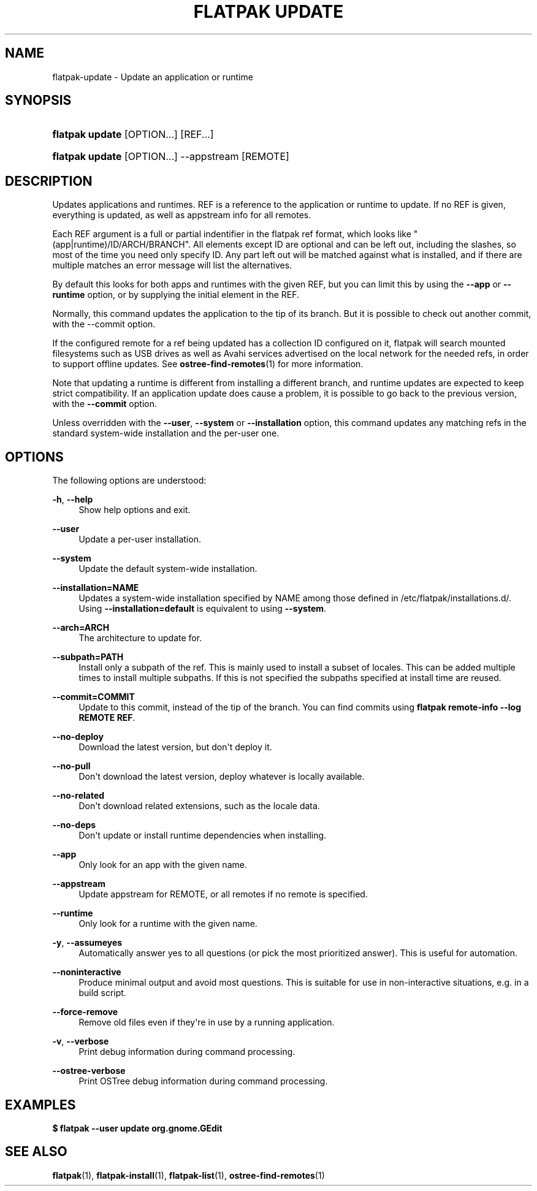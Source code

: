'\" t
.\"     Title: flatpak update
.\"    Author: Alexander Larsson <alexl@redhat.com>
.\" Generator: DocBook XSL Stylesheets vsnapshot <http://docbook.sf.net/>
.\"      Date: 03/29/2019
.\"    Manual: flatpak update
.\"    Source: flatpak
.\"  Language: English
.\"
.TH "FLATPAK UPDATE" "1" "" "flatpak" "flatpak update"
.\" -----------------------------------------------------------------
.\" * Define some portability stuff
.\" -----------------------------------------------------------------
.\" ~~~~~~~~~~~~~~~~~~~~~~~~~~~~~~~~~~~~~~~~~~~~~~~~~~~~~~~~~~~~~~~~~
.\" http://bugs.debian.org/507673
.\" http://lists.gnu.org/archive/html/groff/2009-02/msg00013.html
.\" ~~~~~~~~~~~~~~~~~~~~~~~~~~~~~~~~~~~~~~~~~~~~~~~~~~~~~~~~~~~~~~~~~
.ie \n(.g .ds Aq \(aq
.el       .ds Aq '
.\" -----------------------------------------------------------------
.\" * set default formatting
.\" -----------------------------------------------------------------
.\" disable hyphenation
.nh
.\" disable justification (adjust text to left margin only)
.ad l
.\" -----------------------------------------------------------------
.\" * MAIN CONTENT STARTS HERE *
.\" -----------------------------------------------------------------
.SH "NAME"
flatpak-update \- Update an application or runtime
.SH "SYNOPSIS"
.HP \w'\fBflatpak\ update\fR\ 'u
\fBflatpak update\fR [OPTION...] [REF...]
.HP \w'\fBflatpak\ update\fR\ 'u
\fBflatpak update\fR [OPTION...] \-\-appstream [REMOTE]
.SH "DESCRIPTION"
.PP
Updates applications and runtimes\&.
REF
is a reference to the application or runtime to update\&. If no
REF
is given, everything is updated, as well as appstream info for all remotes\&.
.PP
Each
REF
argument is a full or partial indentifier in the flatpak ref format, which looks like "(app|runtime)/ID/ARCH/BRANCH"\&. All elements except ID are optional and can be left out, including the slashes, so most of the time you need only specify ID\&. Any part left out will be matched against what is installed, and if there are multiple matches an error message will list the alternatives\&.
.PP
By default this looks for both apps and runtimes with the given
REF, but you can limit this by using the
\fB\-\-app\fR
or
\fB\-\-runtime\fR
option, or by supplying the initial element in the
REF\&.
.PP
Normally, this command updates the application to the tip of its branch\&. But it is possible to check out another commit, with the \-\-commit option\&.
.PP
If the configured remote for a ref being updated has a collection ID configured on it, flatpak will search mounted filesystems such as USB drives as well as Avahi services advertised on the local network for the needed refs, in order to support offline updates\&. See
\fBostree-find-remotes\fR(1)
for more information\&.
.PP
Note that updating a runtime is different from installing a different branch, and runtime updates are expected to keep strict compatibility\&. If an application update does cause a problem, it is possible to go back to the previous version, with the
\fB\-\-commit\fR
option\&.
.PP
Unless overridden with the
\fB\-\-user\fR,
\fB\-\-system\fR
or
\fB\-\-installation\fR
option, this command updates any matching refs in the standard system\-wide installation and the per\-user one\&.
.SH "OPTIONS"
.PP
The following options are understood:
.PP
\fB\-h\fR, \fB\-\-help\fR
.RS 4
Show help options and exit\&.
.RE
.PP
\fB\-\-user\fR
.RS 4
Update a per\-user installation\&.
.RE
.PP
\fB\-\-system\fR
.RS 4
Update the default system\-wide installation\&.
.RE
.PP
\fB\-\-installation=NAME\fR
.RS 4
Updates a system\-wide installation specified by
NAME
among those defined in
/etc/flatpak/installations\&.d/\&. Using
\fB\-\-installation=default\fR
is equivalent to using
\fB\-\-system\fR\&.
.RE
.PP
\fB\-\-arch=ARCH\fR
.RS 4
The architecture to update for\&.
.RE
.PP
\fB\-\-subpath=PATH\fR
.RS 4
Install only a subpath of the ref\&. This is mainly used to install a subset of locales\&. This can be added multiple times to install multiple subpaths\&. If this is not specified the subpaths specified at install time are reused\&.
.RE
.PP
\fB\-\-commit=COMMIT\fR
.RS 4
Update to this commit, instead of the tip of the branch\&. You can find commits using
\fBflatpak remote\-info \-\-log REMOTE REF\fR\&.
.RE
.PP
\fB\-\-no\-deploy\fR
.RS 4
Download the latest version, but don\*(Aqt deploy it\&.
.RE
.PP
\fB\-\-no\-pull\fR
.RS 4
Don\*(Aqt download the latest version, deploy whatever is locally available\&.
.RE
.PP
\fB\-\-no\-related\fR
.RS 4
Don\*(Aqt download related extensions, such as the locale data\&.
.RE
.PP
\fB\-\-no\-deps\fR
.RS 4
Don\*(Aqt update or install runtime dependencies when installing\&.
.RE
.PP
\fB\-\-app\fR
.RS 4
Only look for an app with the given name\&.
.RE
.PP
\fB\-\-appstream\fR
.RS 4
Update appstream for
REMOTE, or all remotes if no remote is specified\&.
.RE
.PP
\fB\-\-runtime\fR
.RS 4
Only look for a runtime with the given name\&.
.RE
.PP
\fB\-y\fR, \fB\-\-assumeyes\fR
.RS 4
Automatically answer yes to all questions (or pick the most prioritized answer)\&. This is useful for automation\&.
.RE
.PP
\fB\-\-noninteractive\fR
.RS 4
Produce minimal output and avoid most questions\&. This is suitable for use in non\-interactive situations, e\&.g\&. in a build script\&.
.RE
.PP
\fB\-\-force\-remove\fR
.RS 4
Remove old files even if they\*(Aqre in use by a running application\&.
.RE
.PP
\fB\-v\fR, \fB\-\-verbose\fR
.RS 4
Print debug information during command processing\&.
.RE
.PP
\fB\-\-ostree\-verbose\fR
.RS 4
Print OSTree debug information during command processing\&.
.RE
.SH "EXAMPLES"
.PP
\fB$ flatpak \-\-user update org\&.gnome\&.GEdit\fR
.SH "SEE ALSO"
.PP
\fBflatpak\fR(1),
\fBflatpak-install\fR(1),
\fBflatpak-list\fR(1),
\fBostree-find-remotes\fR(1)
